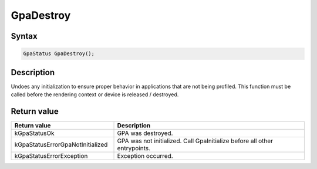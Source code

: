 .. Copyright (c) 2018-2024 Advanced Micro Devices, Inc. All rights reserved.

GpaDestroy
@@@@@@@@@@

Syntax
%%%%%%

.. code-block:: c++

    GpaStatus GpaDestroy();

Description
%%%%%%%%%%%

Undoes any initialization to ensure proper behavior in applications that are
not being profiled. This function must be called before the rendering context or
device is released / destroyed.

Return value
%%%%%%%%%%%%

.. csv-table::
    :header: "Return value", "Description"
    :widths: 35, 65

    "kGpaStatusOk", "GPA was destroyed."
    "kGpaStatusErrorGpaNotInitialized", "GPA was not initialized. Call GpaInitialize before all other entrypoints."
    "kGpaStatusErrorException", "Exception occurred."
